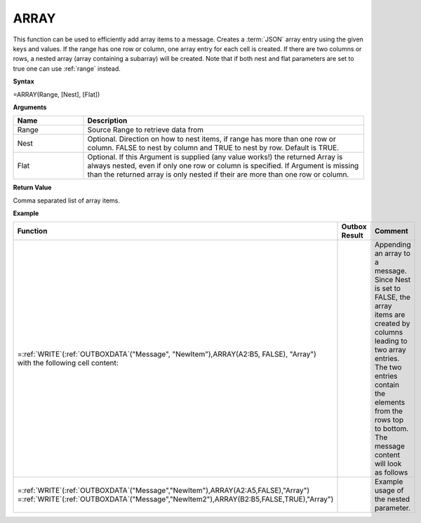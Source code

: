 .. _array:
.. |ARRAY1| image:: /images/ARRAY1.PNG
        :scale: 40%
.. |ARRAY2| image:: /images/ARRAY2.PNG 
        :scale: 50%   
        :align: middle 

.. |nested| image:: /images/nested.PNG 

.. |nestedout| image:: /images/nestedout.PNG 


.. role:: blue 
.. role:: red

ARRAY
-----------------------------

This function can be used to efficiently add
array items to a message.
Creates a :term:`JSON` array entry using the given keys and values. If the range
has one row or column, one array entry for each cell is created. If
there are two columns or rows, a nested array (array containing a
subarray) will be created. Note that if both nest and flat parameters are set to true one can use :ref:`range` instead.

**Syntax**

=ARRAY(Range, [Nest], [Flat])

**Arguments**

.. list-table::
   :widths: 20 80
   :header-rows: 1

   * - Name
     - Description
   * - Range
     - Source Range to retrieve data from
   * - Nest
     - Optional. Direction on how to nest items, if range has more than one row or column. FALSE to nest by column and TRUE to nest by row. Default is TRUE.
   * - Flat
     - Optional. If this Argument is supplied (any value works!) the returned Array is always nested, even if only one row or column is specified.  If Argument is missing than the returned array is only nested if their are more than one row or column.




**Return Value**

Comma separated list of array items.

**Example**

.. list-table::
   :widths: 50 30 50
   :header-rows: 1

   * - Function
     - Outbox Result
     - Comment
   * - | =\ :ref:`WRITE`\ (:ref:`OUTBOXDATA`\ ("Message", "NewItem"),ARRAY(:blue:`A2:B5`, FALSE), "Array")
       | with the following cell content:

       | |ARRAY1|

     - | |ARRAY2|

     - | Appending an array to a message. Since Nest is set to FALSE, the array
        items are created by columns leading to two array entries. The two
        entries contain the elements from the rows top to bottom. The message content will look as follows
   * - | =\ :ref:`WRITE`\ (:ref:`OUTBOXDATA`\ ("Message","NewItem"),ARRAY(:blue:`A2:A5`,FALSE),"Array")
       | =\ :ref:`WRITE`\ (:ref:`OUTBOXDATA`\ ("Message","NewItem2"),ARRAY(:red:`B2:B5`,FALSE,TRUE),"Array")

       | |nested|

     - |nestedout|
     - Example usage of the nested parameter. 

      
        

      
        
       

